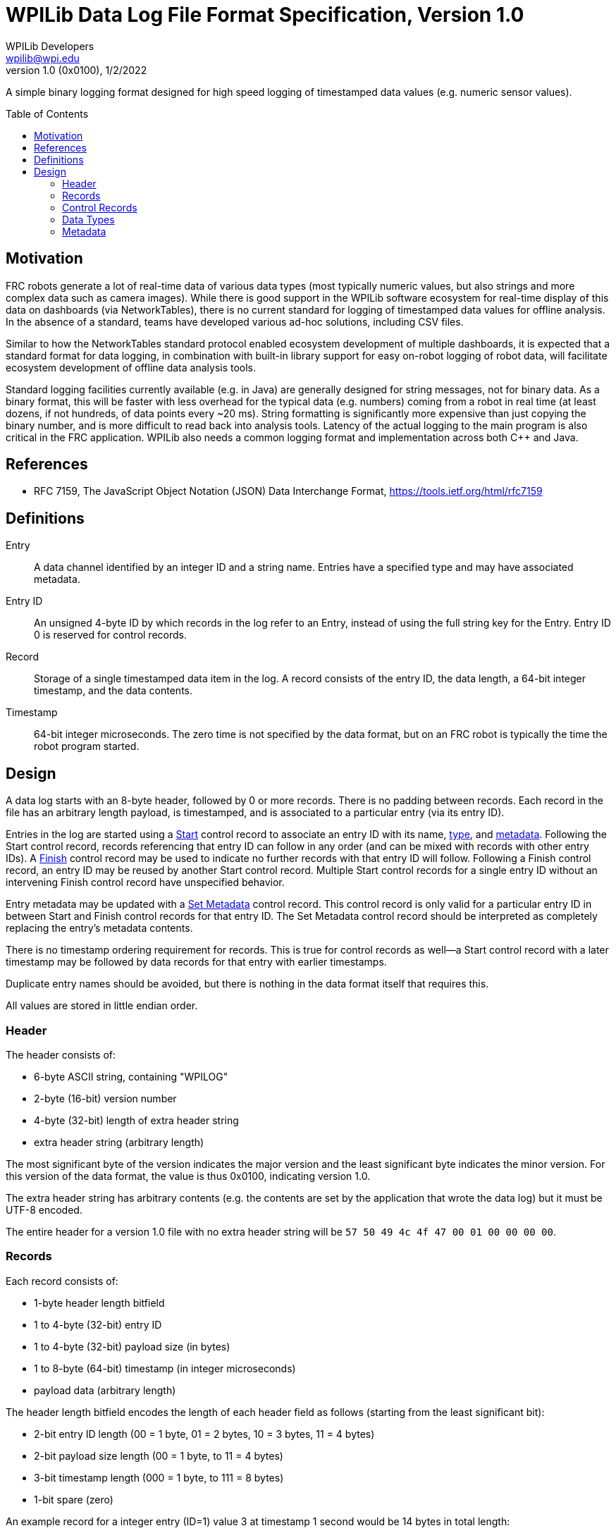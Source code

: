 = WPILib Data Log File Format Specification, Version 1.0
WPILib Developers <wpilib@wpi.edu>
Revision 1.0 (0x0100), 1/2/2022
:toc:
:toc-placement: preamble
:sectanchors:

A simple binary logging format designed for high speed logging of timestamped data values (e.g. numeric sensor values).

[[motivation]]
== Motivation

FRC robots generate a lot of real-time data of various data types (most typically numeric values, but also strings and more complex data such as camera images). While there is good support in the WPILib software ecosystem for real-time display of this data on dashboards (via NetworkTables), there is no current standard for logging of timestamped data values for offline analysis. In the absence of a standard, teams have developed various ad-hoc solutions, including CSV files.

Similar to how the NetworkTables standard protocol enabled ecosystem development of multiple dashboards, it is expected that a standard format for data logging, in combination with built-in library support for easy on-robot logging of robot data, will facilitate ecosystem development of offline data analysis tools.

Standard logging facilities currently available (e.g. in Java) are generally designed for string messages, not for binary data. As a binary format, this will be faster with less overhead for the typical data (e.g. numbers) coming from a robot in real time (at least dozens, if not hundreds, of data points every ~20 ms). String formatting is significantly more expensive than just copying the binary number, and is more difficult to read back into analysis tools. Latency of the actual logging to the main program is also critical in the FRC application. WPILib also needs a common logging format and implementation across both C++ and Java.

[[references]]
== References

[[rfc7159,RFC7159,JSON]]
* RFC 7159, The JavaScript Object Notation (JSON) Data Interchange Format, https://tools.ietf.org/html/rfc7159

[[definitions]]
== Definitions

[[def-entry]]
Entry:: A data channel identified by an integer ID and a string name. Entries have a specified type and may have associated metadata.

[[def-entry-id]]
Entry ID:: An unsigned 4-byte ID by which records in the log refer to an Entry, instead of using the full string key for the Entry. Entry ID 0 is reserved for control records.

[[def-record]]
Record:: Storage of a single timestamped data item in the log. A record consists of the entry ID, the data length, a 64-bit integer timestamp, and the data contents.

[[def-timestamp]]
Timestamp:: 64-bit integer microseconds. The zero time is not specified by the data format, but on an FRC robot is typically the time the robot program started.

[[design]]
== Design

A data log starts with an 8-byte header, followed by 0 or more records. There is no padding between records. Each record in the file has an arbitrary length payload, is timestamped, and is associated to a particular entry (via its entry ID).

Entries in the log are started using a <<control-start,Start>> control record to associate an entry ID with its name, <<data-types,type>>, and <<metadata,metadata>>. Following the Start control record, records referencing that entry ID can follow in any order (and can be mixed with records with other entry IDs). A <<control-finish,Finish>> control record may be used to indicate no further records with that entry ID will follow. Following a Finish control record, an entry ID may be reused by another Start control record. Multiple Start control records for a single entry ID without an intervening Finish control record have unspecified behavior.

Entry metadata may be updated with a <<control-set-metadata,Set Metadata>> control record. This control record is only valid for a particular entry ID in between Start and Finish control records for that entry ID. The Set Metadata control record should be interpreted as completely replacing the entry's metadata contents.

There is no timestamp ordering requirement for records. This is true for control records as well--a Start control record with a later timestamp may be followed by data records for that entry with earlier timestamps.

Duplicate entry names should be avoided, but there is nothing in the data format itself that requires this.

All values are stored in little endian order.

[[header]]
=== Header

The header consists of:

* 6-byte ASCII string, containing "WPILOG"
* 2-byte (16-bit) version number
* 4-byte (32-bit) length of extra header string
* extra header string (arbitrary length)

The most significant byte of the version indicates the major version and the least significant byte indicates the minor version. For this version of the data format, the value is thus 0x0100, indicating version 1.0.

The extra header string has arbitrary contents (e.g. the contents are set by the application that wrote the data log) but it must be UTF-8 encoded.

The entire header for a version 1.0 file with no extra header string will be `57 50 49 4c 4f 47 00 01 00 00 00 00`.

[[record]]
=== Records

Each record consists of:

* 1-byte header length bitfield
* 1 to 4-byte (32-bit) entry ID
* 1 to 4-byte (32-bit) payload size (in bytes)
* 1 to 8-byte (64-bit) timestamp (in integer microseconds)
* payload data (arbitrary length)

The header length bitfield encodes the length of each header field as follows (starting from the least significant bit):

* 2-bit entry ID length (00 = 1 byte, 01 = 2 bytes, 10 = 3 bytes, 11 = 4 bytes)
* 2-bit payload size length (00 = 1 byte, to 11 = 4 bytes)
* 3-bit timestamp length (000 = 1 byte, to 111 = 8 bytes)
* 1-bit spare (zero)

An example record for a integer entry (ID=1) value 3 at timestamp 1 second would be 14 bytes in total length:

* `20` (ID length = 1 byte, payload size length = 1 byte, timestamp length = 3 bytes)
* `01` (entry ID = 1)
* `08` (payload size = 8 bytes)
* `40 42 0f` (timestamp = 1,000,000 us)
* `03 00 00 00 00 00 00 00` (value = 3)

[[control-record]]
=== Control Records

Entry ID 0 is used to indicate a record is a control record. There are 3 control record types: Start, Finish, and Set metadata. The first 4 bytes of the payload data indicates the control record type.

[[control-start]]
==== Start

The Start control record provides information about the specified entry ID. It must appear prior to any records using that entry ID. The format of the Start control record's payload data is as follows:

* 1-byte control record type (0 for Start control records)
* 4-byte (32-bit) entry ID of entry being started
* 4-byte (32-bit) length of entry name string
* entry name UTF-8 string data (arbitrary length)
* 4-byte (32-bit) length of entry type string
* entry <<data-types,type>> UTF-8 string data (arbitrary length)
* 4-byte (32-bit) length of entry metadata string
* entry <<metadata,metadata>> UTF-8 string data (arbitrary length)

An example start control record for an integer entry named `test` with ID=1 is 32 bytes:

* `20` (ID length = 1 byte, payload size length = 1 byte, timestamp length = 3 bytes)
* `00` (entry ID = 0)
* `1a` (payload size = 26 bytes)
* `40 42 0f` (timestamp = 1,000,000 us)
* `00` (control record type = Start (0))
* `01 00 00 00` (entry ID 1 being started)
* `04 00 00 00` (length of name string = 4)
* `74 65 73 74` (entry name = `test`)
* `05 00 00 00` (length of type string = 5)
* `69 6e 74 66 64` (type string = `int64`)
* `00 00 00 00` (length of metadata string = 0)

[[control-finish]]
==== Finish

The Finish control record indicates the entry ID is no longer valid.  The format of the Finish control record's payload data is as follows:

* 1-byte control record type (1 for Finish control records)
* 4-byte (32-bit) entry ID of entry being completed

An example finish control record for ID=1 is 11 bytes:

* `20` (ID length = 1 byte, payload size length = 1 byte, timestamp length = 3 bytes)
* `00` (entry ID = 0)
* `05` (payload size = 5 bytes)
* `40 42 0f` (timestamp = 1,000,000 us)
* `01` (control record type = Finish (1))
* `01 00 00 00` (entry ID 1 being finished)

[[control-set-metadata]]
==== Set Metadata

The Set metadata control record updates the <<metadata,metadata>> for an entry. The format of the record's payload data is as follows:

* 1-byte control record type (2 for Set metadata control records)
* 4-byte (32-bit) entry ID of entry whose metadata is being updated
* 4-byte (32-bit) length of entry metadata string
* entry metadata string data (arbitrary length)

An example set metadata control record to set metadata for ID=1 is 30 bytes:

* `20` (ID length = 1 byte, payload size length = 1 byte, timestamp length = 3 bytes)
* `00` (entry ID = 0)
* `18` (payload size = 24 bytes)
* `40 42 0f` (timestamp = 1,000,000 us)
* `02` (control record type = Set Metadata (2))
* `01 00 00 00` (setting metadata for entry ID 1)
* `0f 00 00 00` (length of metadata string = 15)
* `7b 22 73 6f 75 72 63 65 22 3a 22 4e 54 22 7d` (metadata string = `{"source":"NT"}`)

[[data-types]]
=== Data Types

Each entry's data type is an arbitrary string. The following data types are standard and should be supported by all implementations, but other data type strings are allowed and may be supported by some implementations.

[cols="1,1,3", options="header"]
|===
|Type String|Description|Payload Data Contents
|`raw`|raw data|the raw data
|`boolean`|boolean|single byte (0=false, 1=true)
|`int64`|integer|8-byte (64-bit) signed value
|`float`|float|4-byte (32-bit) IEEE-754 value
|`double`|double|8-byte (64-bit) IEEE-754 value
|`string`|string|UTF-8 encoded string data
|`boolean[]`|array of boolean|a single byte (0=false, 1=true) for each entry in the arrayfootnote:arraylength[the array length is not stored, but is instead determined by the payload length]
|`int64[]`|array of integer|8-byte (64-bit) signed value for each entry in the arrayfootnote:arraylength[]
|`float[]`|array of float|4-byte (32-bit) value for each entry in the arrayfootnote:arraylength[]
|`double[]`|array of double|8-byte (64-bit) value for each entry in the arrayfootnote:arraylength[]
|`string[]`|array of strings|Starts with a 4-byte (32-bit) array length. Each string is stored as a 4-byte (32-bit) length followed by the UTF-8 string data
|===

[[metadata]]
=== Metadata

Each entry has an associated metadata string. If not blank, the metadata should be <<JSON,JSON>>, but may be arbitrary text. Metadata is intended to convey additional information about the entry beyond what the type conveys--for example the source of the data.
